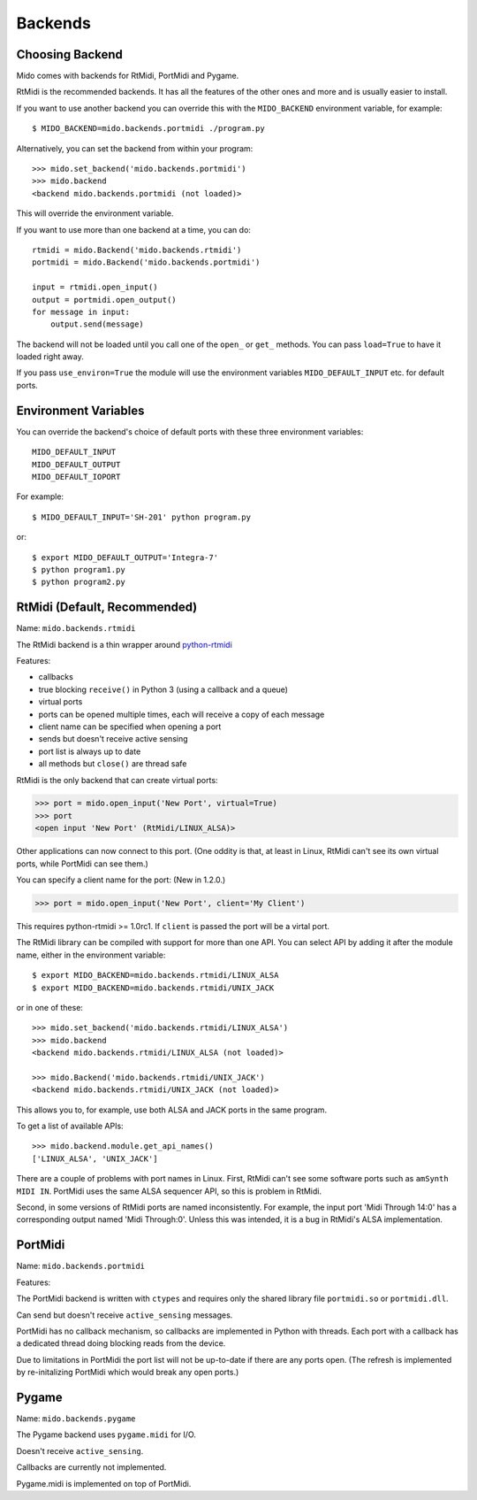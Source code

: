 Backends
========

Choosing Backend
----------------

Mido comes with backends for RtMidi, PortMidi and Pygame.

RtMidi is the recommended backends. It has all the features of the
other ones and more and is usually easier to install.

If you want to use another backend you can override this with the
``MIDO_BACKEND`` environment variable, for example::

    $ MIDO_BACKEND=mido.backends.portmidi ./program.py

Alternatively, you can set the backend from within your program::

    >>> mido.set_backend('mido.backends.portmidi')
    >>> mido.backend
    <backend mido.backends.portmidi (not loaded)>

This will override the environment variable.

If you want to use more than one backend at a time, you can do::

    rtmidi = mido.Backend('mido.backends.rtmidi')
    portmidi = mido.Backend('mido.backends.portmidi')

    input = rtmidi.open_input()
    output = portmidi.open_output()
    for message in input:
        output.send(message)

The backend will not be loaded until you call one of the ``open_`` or
``get_`` methods. You can pass ``load=True`` to have it loaded right
away.

If you pass ``use_environ=True`` the module will use the environment
variables ``MIDO_DEFAULT_INPUT`` etc. for default ports.


Environment Variables
---------------------

You can override the backend's choice of default ports with these
three environment variables::

    MIDO_DEFAULT_INPUT
    MIDO_DEFAULT_OUTPUT
    MIDO_DEFAULT_IOPORT

For example::

    $ MIDO_DEFAULT_INPUT='SH-201' python program.py

or::

    $ export MIDO_DEFAULT_OUTPUT='Integra-7'
    $ python program1.py
    $ python program2.py


RtMidi (Default, Recommended)
-----------------------------

Name: ``mido.backends.rtmidi``

The RtMidi backend is a thin wrapper around `python-rtmidi
<https://pypi.python.org/pypi/python-rtmidi/>`_


Features:

* callbacks

* true blocking ``receive()`` in Python 3 (using a callback and a
  queue)

* virtual ports

* ports can be opened multiple times, each will receive a copy of each message

* client name can be specified when opening a port

* sends but doesn't receive active sensing

* port list is always up to date

* all methods but ``close()`` are thread safe

RtMidi is the only backend that can create virtual ports:

.. code-block:: python

    >>> port = mido.open_input('New Port', virtual=True)
    >>> port
    <open input 'New Port' (RtMidi/LINUX_ALSA)>

Other applications can now connect to this port. (One oddity is that,
at least in Linux, RtMidi can't see its own virtual ports, while
PortMidi can see them.)

You can specify a client name for the port:  (New in 1.2.0.)

.. code-block:: python

    >>> port = mido.open_input('New Port', client='My Client')

This requires python-rtmidi >= 1.0rc1. If ``client`` is passed the
port will be a virtal port.

The RtMidi library can be compiled with support for more than one
API. You can select API by adding it after the module name, either in
the environment variable::

    $ export MIDO_BACKEND=mido.backends.rtmidi/LINUX_ALSA
    $ export MIDO_BACKEND=mido.backends.rtmidi/UNIX_JACK

or in one of these::

    >>> mido.set_backend('mido.backends.rtmidi/LINUX_ALSA')
    >>> mido.backend
    <backend mido.backends.rtmidi/LINUX_ALSA (not loaded)>

    >>> mido.Backend('mido.backends.rtmidi/UNIX_JACK')
    <backend mido.backends.rtmidi/UNIX_JACK (not loaded)>

This allows you to, for example, use both ALSA and JACK ports in the
same program.

To get a list of available APIs::

    >>> mido.backend.module.get_api_names()
    ['LINUX_ALSA', 'UNIX_JACK']

There are a couple of problems with port names in Linux. First, RtMidi
can't see some software ports such as ``amSynth MIDI IN``. PortMidi
uses the same ALSA sequencer API, so this is problem in RtMidi.

Second, in some versions of RtMidi ports are named inconsistently. For
example, the input port 'Midi Through 14:0' has a corresponding output
named 'Midi Through:0'. Unless this was intended, it is a bug in
RtMidi's ALSA implementation.


PortMidi
--------

Name: ``mido.backends.portmidi``

Features:

The PortMidi backend is written with ``ctypes`` and requires only the
shared library file ``portmidi.so`` or ``portmidi.dll``.

Can send but doesn't receive ``active_sensing`` messages.

PortMidi has no callback mechanism, so callbacks are implemented in
Python with threads. Each port with a callback has a dedicated thread
doing blocking reads from the device.

Due to limitations in PortMidi the port list will not be up-to-date if
there are any ports open. (The refresh is implemented by
re-initalizing PortMidi which would break any open ports.)


Pygame
------

Name: ``mido.backends.pygame``

The Pygame backend uses ``pygame.midi`` for I/O.

Doesn't receive ``active_sensing``.

Callbacks are currently not implemented.

Pygame.midi is implemented on top of PortMidi.
